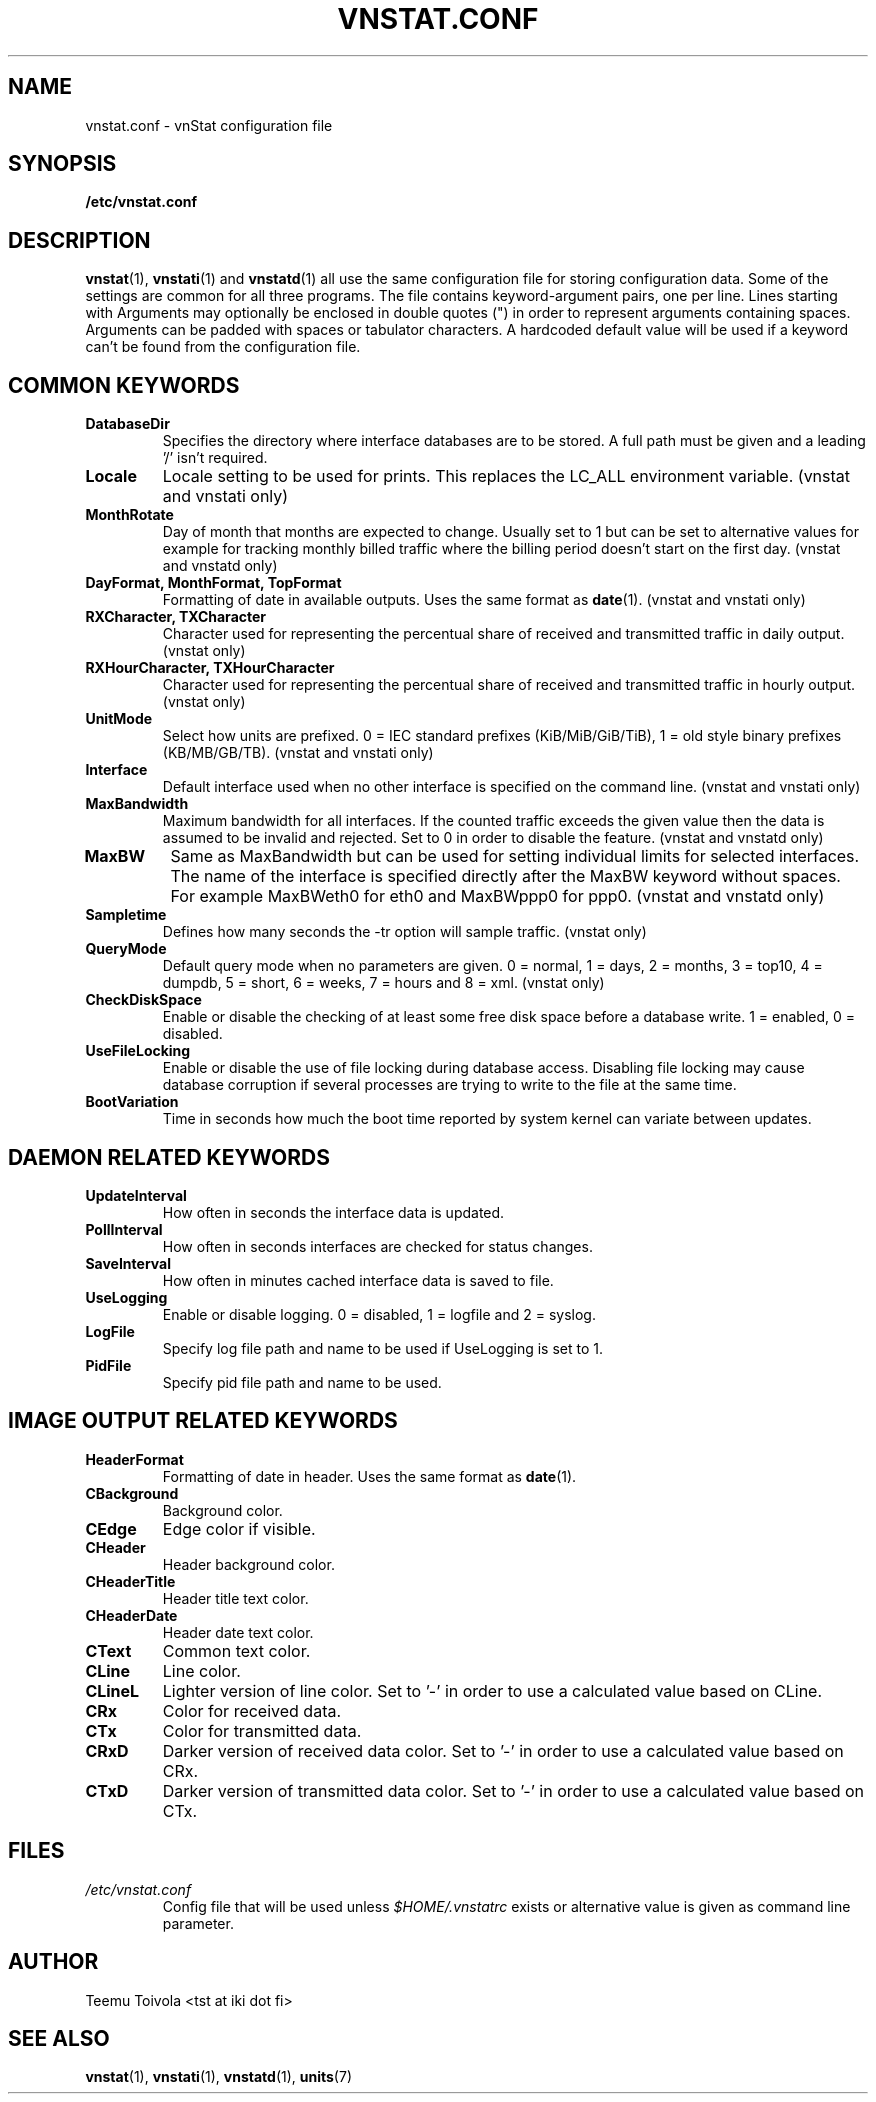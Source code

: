 .TH VNSTAT.CONF 1 "APRIL 2009" "version 1.7" "User Manuals"
.SH NAME
vnstat.conf \- vnStat configuration file
.SH SYNOPSIS
.B /etc/vnstat.conf
.SH DESCRIPTION
.BR vnstat (1),
.BR vnstati (1)
and
.BR vnstatd (1)
all use the same configuration file for storing configuration data.
Some of the settings are common for all three programs. The file
contains keyword-argument pairs, one per line. Lines starting with
'#' and empty lines are interpreted as comments and not processed.
Arguments may optionally be enclosed in double quotes (") in order
to represent arguments containing spaces. Arguments can be padded
with spaces or tabulator characters. A hardcoded default value
will be used if a keyword can't be found from the configuration file.
.SH COMMON KEYWORDS
.TP
.BI DatabaseDir
Specifies the directory where interface databases are to be stored.
A full path must be given and a leading '/' isn't required.
.TP
.BI Locale
Locale setting to be used for prints. This replaces the LC_ALL
environment variable. (vnstat and vnstati only)
.TP
.BI MonthRotate
Day of month that months are expected to change. Usually set to
1 but can be set to alternative values for example for tracking
monthly billed traffic where the billing period doesn't start on
the first day. (vnstat and vnstatd only)
.TP
.BI "DayFormat, MonthFormat, TopFormat"
Formatting of date in available outputs. Uses the same format as
.BR date (1).
(vnstat and vnstati only)
.TP
.BI "RXCharacter, TXCharacter"
Character used for representing the percentual share of received
and transmitted traffic in daily output. (vnstat only)
.TP
.BI "RXHourCharacter, TXHourCharacter"
Character used for representing the percentual share of received
and transmitted traffic in hourly output. (vnstat only)
.TP
.BI UnitMode
Select how units are prefixed. 0 = IEC standard prefixes
(KiB/MiB/GiB/TiB), 1 = old style binary prefixes (KB/MB/GB/TB).
(vnstat and vnstati only)
.TP
.BI Interface
Default interface used when no other interface is specified on
the command line. (vnstat and vnstati only)
.TP
.BI MaxBandwidth
Maximum bandwidth for all interfaces. If the counted traffic exceeds
the given value then the data is assumed to be invalid and rejected.
Set to 0 in order to disable the feature. (vnstat and vnstatd only)
.TP
.BI MaxBW
Same as MaxBandwidth but can be used for setting individual limits
for selected interfaces. The name of the interface is specified directly
after the MaxBW keyword without spaces. For example MaxBWeth0 for eth0
and MaxBWppp0 for ppp0. (vnstat and vnstatd only)
.TP
.BI Sampletime
Defines how many seconds the -tr option will sample traffic. (vnstat only)
.TP
.BI QueryMode
Default query mode when no parameters are given. 0 = normal, 1 = days,
2 = months, 3 = top10, 4 = dumpdb, 5 = short, 6 = weeks, 7 = hours and
8 = xml.
(vnstat only)
.TP
.BI CheckDiskSpace
Enable or disable the checking of at least some free disk space before
a database write. 1 = enabled, 0 = disabled.
.TP
.BI UseFileLocking
Enable or disable the use of file locking during database access. Disabling
file locking may cause database corruption if several processes are trying
to write to the file at the same time.
.TP
.BI BootVariation
Time in seconds how much the boot time reported by system kernel can variate
between updates.
.SH DAEMON RELATED KEYWORDS
.TP
.BI UpdateInterval
How often in seconds the interface data is updated.
.TP
.BI PollInterval
How often in seconds interfaces are checked for status changes.
.TP
.BI SaveInterval
How often in minutes cached interface data is saved to file.
.TP
.BI UseLogging
Enable or disable logging. 0 = disabled, 1 = logfile and 2 = syslog.
.TP
.BI LogFile
Specify log file path and name to be used if UseLogging is set to 1.
.TP
.BI PidFile
Specify pid file path and name to be used.
.SH IMAGE OUTPUT RELATED KEYWORDS
.TP
.BI HeaderFormat
Formatting of date in header. Uses the same format as
.BR date (1).
.TP
.BI CBackground
Background color.
.TP
.BI CEdge
Edge color if visible.
.TP
.BI CHeader
Header background color.
.TP
.BI CHeaderTitle
Header title text color.
.TP
.BI CHeaderDate
Header date text color.
.TP
.BI CText
Common text color.
.TP
.BI CLine
Line color.
.TP
.BI CLineL
Lighter version of line color. Set to '-' in order to use a calculated
value based on CLine.
.TP
.BI CRx
Color for received data.
.TP
.BI CTx
Color for transmitted data.
.TP
.BI CRxD
Darker version of received data color. Set to '-' in order to use
a calculated value based on CRx.
.TP
.BI CTxD
Darker version of transmitted data color. Set to '-' in order to use
a calculated value based on CTx.
.SH FILES
.TP
.I /etc/vnstat.conf
Config file that will be used unless
.I $HOME/.vnstatrc
exists or alternative value is given as command line parameter.
.SH AUTHOR
Teemu Toivola <tst at iki dot fi>
.SH "SEE ALSO"
.BR vnstat (1),
.BR vnstati (1),
.BR vnstatd (1),
.BR units (7)
